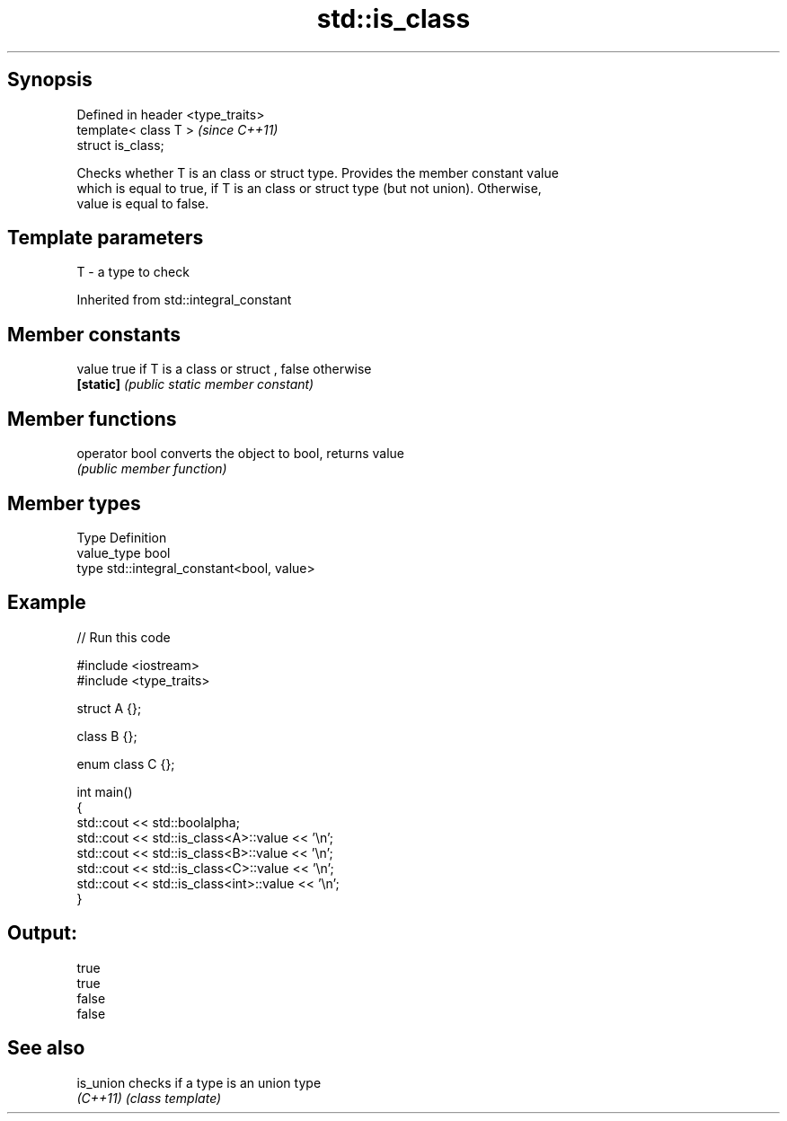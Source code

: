 .TH std::is_class 3 "Jun 28 2014" "2.0 | http://cppreference.com" "C++ Standard Libary"
.SH Synopsis
   Defined in header <type_traits>
   template< class T >              \fI(since C++11)\fP
   struct is_class;

   Checks whether T is an class or struct type. Provides the member constant value
   which is equal to true, if T is an class or struct type (but not union). Otherwise,
   value is equal to false.

.SH Template parameters

   T - a type to check

Inherited from std::integral_constant

.SH Member constants

   value    true if T is a class or struct , false otherwise
   \fB[static]\fP \fI(public static member constant)\fP

.SH Member functions

   operator bool converts the object to bool, returns value
                 \fI(public member function)\fP

.SH Member types

   Type       Definition
   value_type bool
   type       std::integral_constant<bool, value>

.SH Example

   
// Run this code

 #include <iostream>
 #include <type_traits>
  
 struct A {};
  
 class B {};
  
 enum class C {};
  
 int main()
 {
     std::cout << std::boolalpha;
     std::cout << std::is_class<A>::value << '\\n';
     std::cout << std::is_class<B>::value << '\\n';
     std::cout << std::is_class<C>::value << '\\n';
     std::cout << std::is_class<int>::value << '\\n';
 }

.SH Output:

 true
 true
 false
 false

.SH See also

   is_union checks if a type is an union type
   \fI(C++11)\fP  \fI(class template)\fP 

